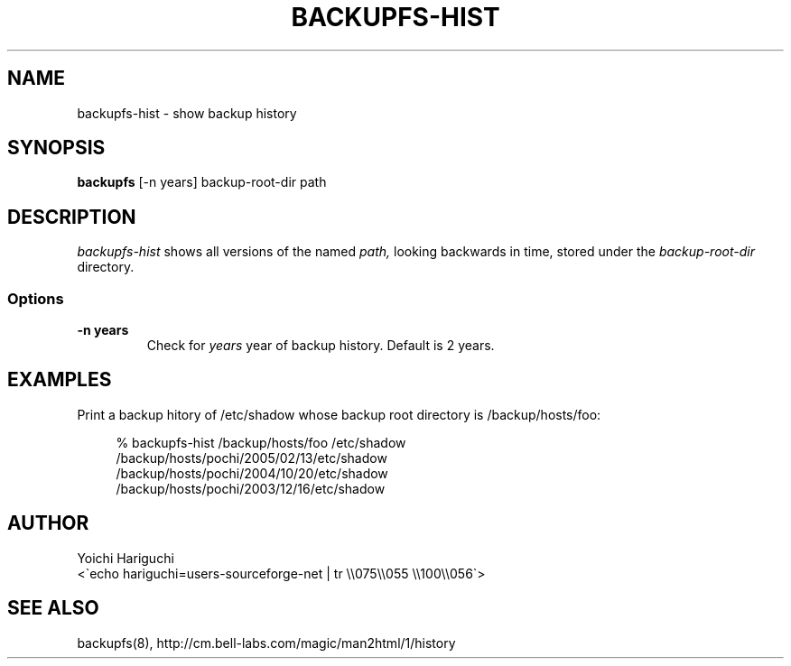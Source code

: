 .\" $Id: backupfs-hist.man,v 1.5 2005/04/21 23:49:59 cvsremote Exp $
.\"
.\"   Copyright (c) 2005, Yoichi Hariguchi
.\"   All rights reserved.
.\"
.\"   Redistribution and use in source and binary forms, with or without
.\"   modification, are permitted provided that the following conditions are
.\"   met:
.\"
.\"       o Redistributions of source code must retain the above copyright
.\"         notice, this list of conditions and the following disclaimer.
.\"       o Redistributions in binary form must reproduce the above
.\"         copyright notice, this list of conditions and the following
.\"         disclaimer in the documentation and/or other materials provided
.\"         with the distribution.
.\"       o Neither the name of the Yoichi Hariguchi nor the names of its
.\"         contributors may be used to endorse or promote products derived
.\"         from this software without specific prior written permission.
.\"
.\"   THIS SOFTWARE IS PROVIDED BY THE COPYRIGHT HOLDERS AND CONTRIBUTORS
.\"   "AS IS" AND ANY EXPRESS OR IMPLIED WARRANTIES, INCLUDING, BUT NOT
.\"   LIMITED TO, THE IMPLIED WARRANTIES OF MERCHANTABILITY AND FITNESS FOR
.\"   A PARTICULAR PURPOSE ARE DISCLAIMED. IN NO EVENT SHALL THE COPYRIGHT
.\"   OWNER OR CONTRIBUTORS BE LIABLE FOR ANY DIRECT, INDIRECT, INCIDENTAL,
.\"   SPECIAL, EXEMPLARY, OR CONSEQUENTIAL DAMAGES (INCLUDING, BUT NOT
.\"   LIMITED TO, PROCUREMENT OF SUBSTITUTE GOODS OR SERVICES; LOSS OF USE,
.\"   DATA, OR PROFITS; OR BUSINESS INTERRUPTION) HOWEVER CAUSED AND ON ANY
.\"   THEORY OF LIABILITY, WHETHER IN CONTRACT, STRICT LIABILITY, OR TORT
.\"   (INCLUDING NEGLIGENCE OR OTHERWISE) ARISING IN ANY WAY OUT OF THE USE
.\"   OF THIS SOFTWARE, EVEN IF ADVISED OF THE POSSIBILITY OF SUCH DAMAGE.
.\"
.\"
.TH BACKUPFS-HIST 1
.SH NAME
backupfs\-hist \- show backup history
.SH SYNOPSIS
.B backupfs
[-n years] backup\-root\-dir path
.SH DESCRIPTION
.I backupfs\-hist
shows all versions of the named 
.I path,
looking backwards in time, stored under the
.I backup\-root\-dir
directory.

.SS Options
.TP
.B \-n years
Check for
.I years
year of backup history. Default is 2 years.

.SH EXAMPLES

Print a backup hitory of /etc/shadow whose backup root
directory is /backup/hosts/foo:

.PD 0
.RS 4
% backupfs-hist /backup/hosts/foo /etc/shadow
.P
/backup/hosts/pochi/2005/02/13/etc/shadow
.P
/backup/hosts/pochi/2004/10/20/etc/shadow
.P
/backup/hosts/pochi/2003/12/16/etc/shadow
.RE
.PD

.SH AUTHOR
.PD 0
Yoichi Hariguchi
.P
<\`echo hariguchi=users-sourceforge-net | tr \\\\075\\\\055 \\\\100\\\\056\`>
.PD

.SH SEE ALSO
backupfs(8),
http://cm.bell-labs.com/magic/man2html/1/history
